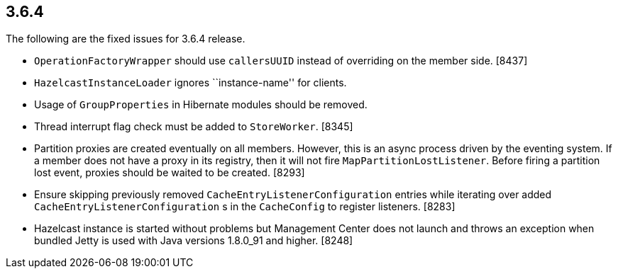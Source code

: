 
== 3.6.4

The following are the fixed issues for 3.6.4 release.

* `OperationFactoryWrapper` should use `callersUUID` instead of
overriding on the member side. [8437]
* `HazelcastInstanceLoader` ignores ``instance-name'' for clients.
[8413]
* Usage of `GroupProperties` in Hibernate modules should be removed.
[8398]
* Thread interrupt flag check must be added to `StoreWorker`. [8345]
* Partition proxies are created eventually on all members. However, this
is an async process driven by the eventing system. If a member does not
have a proxy in its registry, then it will not fire
`MapPartitionLostListener`. Before firing a partition lost event,
proxies should be waited to be created. [8293]
* Ensure skipping previously removed `CacheEntryListenerConfiguration`
entries while iterating over added `CacheEntryListenerConfiguration` s in
the `CacheConfig` to register listeners. [8283]
* Hazelcast instance is started without problems but Management Center
does not launch and throws an exception when bundled Jetty is used with
Java versions 1.8.0_91 and higher. [8248]
